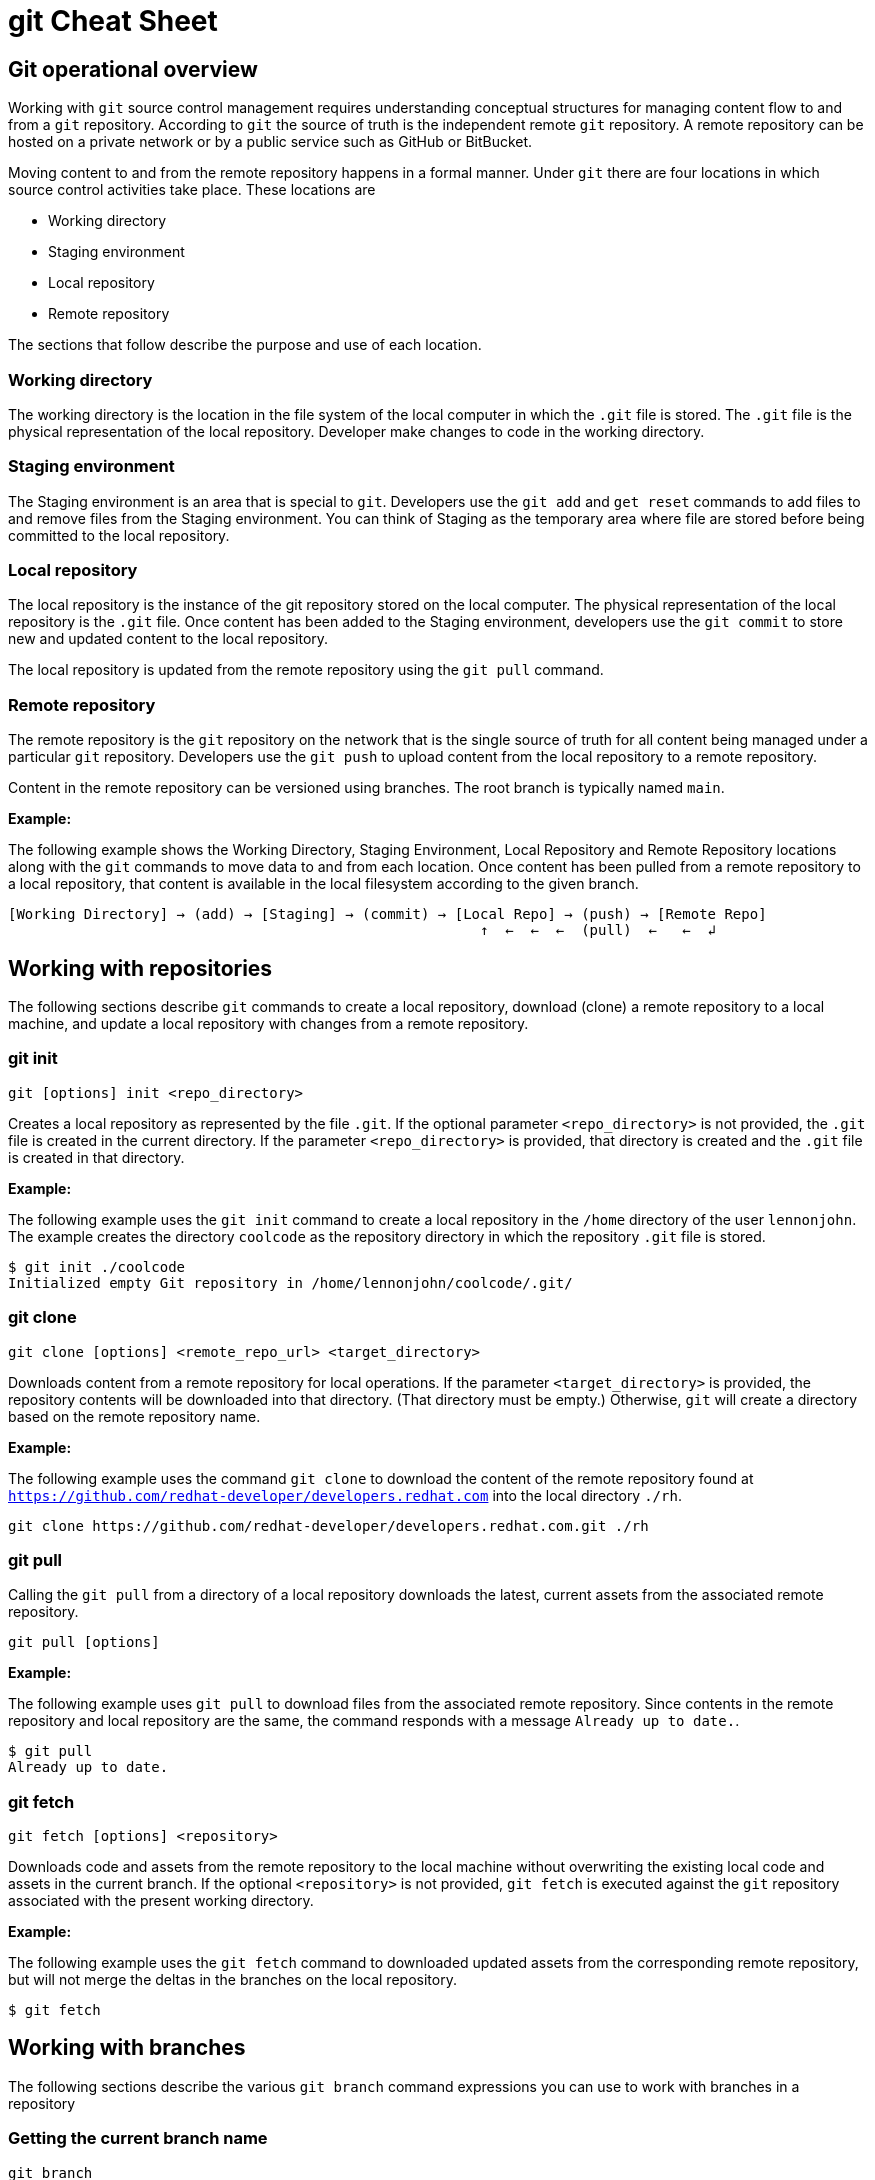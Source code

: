 = git Cheat Sheet
:experimental: true
:product-name:
:version: 1.0.0

== Git operational overview

Working with `git` source control management requires understanding conceptual structures for managing content flow to and from a `git` repository. According to `git` the source of truth is the independent remote `git` repository. A remote repository can be hosted on a private network or by a public service such as GitHub or BitBucket.

Moving content to and from the remote repository happens in a formal manner. Under `git` there are four locations in which source control activities take place. These locations are

* Working directory
* Staging environment
* Local repository
* Remote repository

The sections that follow describe the purpose and use of each location.

=== Working directory

The working directory is the location in the file system of the local computer in which the `.git` file is stored. The `.git` file is the physical representation of the local repository. Developer make changes to code in the working directory.

=== Staging environment

The Staging environment is an area that is special to `git`. Developers use the `git add` and `get reset` commands to add files to and remove files from the Staging environment. You can think of Staging as the temporary area where file are stored before being committed to the local repository.

=== Local repository
The local repository is the instance of the git repository stored on the local computer. The physical representation of the local repository is the `.git` file. Once content has been added to the Staging environment, developers use the `git commit` to store new and updated content to the local repository. 

The local repository is updated from the remote repository using the `git pull` command.

=== Remote repository

The remote repository is the `git` repository on the network that is the single source of truth for all content being managed under a particular `git` repository. Developers use the `git push` to upload content from the local repository to a remote repository.

Content in the remote repository can be versioned using branches. The root branch is typically named `main`.


*Example:*

The following example shows the Working Directory, Staging Environment, Local Repository and Remote Repository locations along with the `git` commands to move data to and from each location. Once content has been pulled from a remote repository to a local repository, that content is available in the local filesystem according to the given branch.

----
[Working Directory] → (add) → [Staging] → (commit) → [Local Repo] → (push) → [Remote Repo]
                                                        ↑  ←  ←  ←  (pull)  ←   ←  ↲ 
----

== Working with repositories

The following sections describe `git` commands to create a local repository, download (clone) a remote repository to a local machine, and update a local repository with changes from a remote repository.

=== git init

----
git [options] init <repo_directory>
----

Creates a local repository as represented by the file `.git`. If the optional parameter `<repo_directory>` is not provided, the `.git` file is created in the current directory. If the parameter `<repo_directory>` is provided, that directory is created and the `.git` file is created in that directory.


*Example:*

The following example uses the `git init` command to create a local repository in the `/home` directory of the user `lennonjohn`. The example creates the directory `coolcode` as the repository directory in which the repository `.git` file is stored.

----
$ git init ./coolcode
Initialized empty Git repository in /home/lennonjohn/coolcode/.git/
----

=== git clone

----
git clone [options] <remote_repo_url> <target_directory>
----

Downloads content from a remote repository for local operations. If the parameter `<target_directory>` is provided, the repository contents will be downloaded into that directory. (That directory must be empty.) Otherwise, `git` will create a directory based on the remote repository name.
 
*Example:*

The following example uses the command `git clone` to download the content of the remote repository found at `https://github.com/redhat-developer/developers.redhat.com` into the local directory `./rh`.

----
git clone https://github.com/redhat-developer/developers.redhat.com.git ./rh
----

=== git pull

Calling the `git pull` from a directory of a local repository downloads the latest, current assets from the associated remote repository.

----
git pull [options]
----

*Example:*

The following example uses `git pull` to download files from the associated remote repository. Since contents in the remote repository and local repository are the same, the command responds with a message `Already up to date.`.

----
$ git pull
Already up to date.
----

=== git fetch

----
git fetch [options] <repository>
----

Downloads code and assets from the remote repository to the local machine without overwriting the existing local code and assets in the current branch. If the optional `<repository>` is not provided, `git fetch` is executed against the `git` repository associated with the present working directory.

*Example:*

The following example uses the `git fetch` command to downloaded updated assets from the corresponding remote repository, but will not merge the deltas in the branches on the local repository.

----
$ git fetch
----


== Working with branches

The following sections describe the various `git branch` command expressions you can use to work with branches in a repository

=== Getting the current branch name

----
git branch
----

Gets the name of the current branch that is checkout out from the local repository.

*Example:*

The following example reports the current branch that is being worked on in the local repository. In this case the current branch is `my_feature` and is indicated by the asterisk before the branch name.
----
$ git branch
  dev
  master
* my_feature
----

=== Viewing remote branches

----
git branch -r
----

Displays all the branches on the remote repository

*Example:*

The following example uses the `git branch` command along with the option `-r` to display the names of all branches on the remote repository.

----
$ git branch -r
  origin/HEAD -> origin/main
  origin/main
  origin/my_feature
  origin/your-feature
----

=== Viewing all branches
----
git branch -a
----

Displays all branches both on the local and remote repositories

*Example:*
The following example displays all branches, local and remote, for the repository associated with the current working directory. Notice that the symbol `\*` indicates the current working branch, in this case `my_feature`. (`$` is the command-prompt symbol)

----
$ git branch -a
  dev
  main
* my_feature
  remotes/origin/HEAD -> origin/main
  remotes/origin/main
  remotes/origin/my_feature
  remotes/origin/your-feature
----

=== Creating a branch in the local repository

----
git branch <new_branch_name> <existing_branch_name>
----

Creates a new branch. If the optional parameter `<existing_branch_name>` is not provided, the new branch is derived from the current working branch.

*Example:*

The following example creates the a branch named `dev` that has the directories and files from the existing branch named `main`.

----
git branch dev main
----

=== Changing branches

----
git checkout <branch_name>
----

Get the files from a branch in a local repository according to the value of the parameter `<branch_name>`.

*Example:*

The following example changes the current working branch to the branch named `dev`. Then the command `git branch` is called to verify the branch change. Notice that the symbol `*` indicates the current working branch, in this case `* dev`.

----
$ git checkout dev
Switched to branch 'dev'

$ git branch
* dev
  main
  my_feature
----

== Working with content

The following sections describe the various `git` command you can use to inspect and manage files in a local repository.

=== Determining the status of the local filesystem

----
git status [options] <directory_or_filename>
----

Reports the status of the current filesystem associated with the local repository. The parameter `<directory_or_filename>` is optional. If no `<directory_or_filename>` is provided, status is reported according to the present working directory (`pwd0`).

*Example:*

The following example uses `git status` to report the status of file and directories in the present working directory in comparison the state of the local repository.

----
$ git status
On branch dev
Changes not staged for commit:
  (use "git add <file>..." to update what will be committed)
  (use "git restore <file>..." to discard changes in working directory)
	modified:   git_cheat_sheet/readme.md

no changes added to commit (use "git add" and/or "git commit -a")
----

=== Adding new or updated content to Staging

----
git add [options] <files or directories>
----

Adds content to the Staging environment according to the current branch in the local repository.

*Example:*

The following example creates a directory named `git_cheat_sheet` in the current branch. Then a file named `readme.md` is added to directory named `git_cheat_sheet`. Finally the `git add` command is used to add the local git Staging environment.

----
$ mkdir git_cheat_sheet
$ touch ./git_cheat_sheet/readme.md
$ git add ./git_cheat_sheet/
----

=== Committing new or updated content to the local repository

----
git commit [options] <files or directories>
----

Commits content to the local repository

*Example:*

The  following example uses the `git commit` command to commit the file `./git_cheat_sheet/readme.md` to the local repository along with a descriptive message: `adding new file for git-cheat-sheet`.

----
$ git commit -m "adding new file for git-cheat-sheet" ./git_cheat_sheet/readme.md
[dev 0c0fb31] adding content for git-cheat-sheet
 1 file changed, 0 insertions(+), 0 deletions(-)
 create mode 100644 git_cheat_sheet/readme.md
----

=== Pushing new or updated content to the remote repository

----
git push [options] <remote_repository>
----

Uploads content from the local repository to the remote repository. The parameter `<remote_repository>` is optional. If no remote repository is defined, content is pushed to the repository associated with the current working directory.

*Example:*

The following example uploads all content committed to the local repository up the default remote repository associated with the current working directory.

----
git push
----

=== Rolling a file back from Staging

----
git restore [options] <filename>
----

Rolls back a file to its previous state under version control.

*Example:*

The following example uses `git add` to add a file named `config.json` to staging and then uses `git status` to inspect the state of the file, which is now in Staging and awaiting a commit.

Then, the command `git restore` is used with the `--staged` option to remove the file `config.json` from Staging. The command `git status` is called again to reveal that the file `config.json` needs to be set to Staging using the command `git add`.

----
$ git add config.json

$ git status
On branch dev
Changes to be committed:
  (use "git restore --staged <file>..." to unstage)

$ git restore --staged config.json

$ git status
On branch dev
Changes not staged for commit:
  (use "git add <file>..." to update what will be committed)
  (use "git restore <file>..." to discard changes in working directory)
	modified:   config.json

no changes added to commit (use "git add" and/or "git commit -a")
----

=== Removing files added but not staged 

----
git clean [options] <filename>
----

Rolls a file or files back to particular state according to particular context with the repository – local or remote, for example rolling back to the last commit.

*Example:*

The following example displays the files the directory associated with a local repository. Then, a new file named `config.json` is added to the directory. Finally the command `git clean` is called with the `-f` option to reset the directory to the original state of the local repository removing the added file. 

----
$ ls -1
readme.md

$ echo "{"isCool": 1}" > config.json

$ ls -1
config.json
readme.md

$ git clean -f
Removing config.json

$ ls -1
readme.md
----

== Rolling back to a previous version while updating logs

----
git reverts
----

*Example:*

`EXAMPLE TO BE PROVIDED`

== Merging content between branches

=== git merge

`EXPLANATION TO BE PROVIDED`

*Example:*

`EXAMPLE TO BE PROVIDED`

=== git mergetool

`EXPLANATION TO BE PROVIDED`

*Example:*

`EXAMPLE TO BE PROVIDED`

=== git rebase

`EXPLANATION TO BE PROVIDED`

*Example:*

`EXAMPLE TO BE PROVIDED`

== Viewing history of files in a repository

The following sections 

=== git log

Displays the git log file that contains a history of all transactions in the repository.

*Example:*

----
$ git log
commit 156c828587ec5cdae2e293f75f08cc54dd94e9b2 (HEAD -> my_feature, dev)
Author: John Lennon <lennonjohn@localhost.localdomain>
Date:   Thu Feb 10 11:54:56 2022 -0800

    updating dev

commit 0c0fb31fca3cb2994c2f7785f49739863d7c2770
Author: John Lennon <lennonjohn@localhost.localdomain>
Date:   Thu Feb 10 10:05:55 2022 -0800

    adding content for git-cheat-sheet

commit 665ecf10bc4f5b98c21042eeb77f46128dab54c7 (origin/your-feature, origin/master, origin/HEAD, master)
Author: John Lennon <john@lennonjohn.com>
Date:   Tue Feb 8 11:01:24 2022 -0800

    reorganizing repo structure

commit c9b791ceba268f3bdd0caf36e44e891270a330ba
Author: John Lennon <john@lennonjohn.com>
Date:   Tue Feb 8 11:00:30 2022 -0800
----

== Change control

=== git blame

`EXPLANATION TO BE PROVIDED`

*Example:*

`EXAMPLE TO BE PROVIDED`

=== git tag

`EXPLANATION TO BE PROVIDED`

*Example:*

`EXAMPLE TO BE PROVIDED`

== Merging and rebasing

`INTRODUCTION TO BE PROVIDED`

=== git merge
`EXPLANATION TO BE PROVIDED`

*Example:*

`EXAMPLE TO BE PROVIDED`

=== git mergetool
`EXPLANATION TO BE PROVIDED`

*Example:*

`EXAMPLE TO BE PROVIDED`

=== git rebase
`EXPLANATION TO BE PROVIDED`

*Example:*

`EXAMPLE TO BE PROVIDED`

== Conflict resolution

`INTRODUCTION TO BE PROVIDED`

CONFLICT RESOLUTION SUBHEADS TO BE PROVIDED









